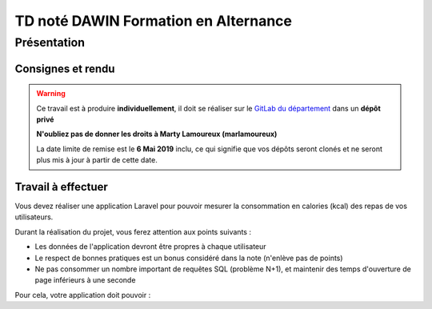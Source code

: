 TD noté DAWIN Formation en Alternance
================================

Présentation
------------

Consignes et rendu
~~~~~~~~~~~~~~~~~~

.. warning::
    Ce travail est à produire **individuellement**, il doit se réaliser sur le `GitLab du département <https://gitlab-ce.iut.u-bordeaux.fr/>`_ dans un **dépôt privé**

    **N'oubliez pas de donner les droits à Marty Lamoureux (marlamoureux)**

    La date limite de remise est le **6 Mai 2019** inclu, ce qui signifie que vos dépôts seront clonés et ne seront plus mis à jour à partir de cette date.

.. div:: alert alert-danger

    **Information**: nous exécutons des scripts automatiques pour détecter le plagiat de code, si vous nous rendez des devoirs similaires, nous le détecterons et reviendrons à la fois vers le `plagieur et le plagié <http://www.studyrama.com/vie-etudiante/se-defendre-vos-droits/triche-et-plagiat-a-l-universite/plagier-c-est-frauder-et-risquer-des-sanctions-74063>`_.

Travail à effectuer
~~~~~~~~~~~~~~~~~~~

Vous devez réaliser une application Laravel pour pouvoir mesurer la consommation en calories (kcal) des repas de vos utilisateurs.

Durant la réalisation du projet, vous ferez attention aux points suivants :

- Les données de l'application devront être propres à chaque utilisateur
- Le respect de bonnes pratiques est un bonus considéré dans la note (n'enlève pas de points)
- Ne pas consommer un nombre important de requêtes SQL (problème N+1), et maintenir des temps d'ouverture de page inférieurs à une seconde

Pour cela, votre application doit pouvoir : 

.. step::

    #-) Authentification
    ~~~~~~~~~~~~~~~~~~~~~

    Gérer l'inscription et l'authentification des utilisateurs (la partie "Mot de passe oublié" n'est pas requise)

.. step::

    #-) Gestion des repas
    ~~~~~~~~~~~~~~~~~~~~~

    Il doit être possible de créer/voir/modifier/supprimer un repas

    Ces repas sont constitués d'une date, d'un type de repas (Petit Déjeuner, Déjeuner, Encas, Dîner)

.. step::

    #-) Gestion des produits consommés
    ~~~~~~~~~~~~~~~~~~~~~~~~~~~~~~~~~~

    Pour chaque repas, l'utilisateur doit pouvoir saisir les produits consommés.

    Ces derniers doivent être saisis uniquement via leur code-barre.

    Utilisez `l'API d'Open Food Facts <https://fr.openfoodfacts.org/data>`_ pour rechercher un produit par son code-barre.

    Voici un exemple de code qui affiche le nom du produit ``3029330003533``::

        <?php

        $url = 'https://fr.openfoodfacts.org/api/v0/produit/3029330003533.json';
        $data = json_decode(file_get_contents($url), true);

        echo $data['product']['product_name']."\n";

    Ceci est juste un exemple, mais vous pouvez `utiliser Guzzle <http://docs.guzzlephp.org/en/stable/quickstart.html>`_ pour une approche plus "objet".

    Avec ces données là, vous devez enregistrer le produit dans votre base de données, via un modèle ``Product`` par exemple.
    Vous y importerez depuis l'API des informations utiles comme le nom, l'image, le code-barre et bien sûr la valeur énergétique d'un produit (attention aux valeurs selon l'unité !).

    Bien sûr, si un produit existe déjà en base, on ne va pas le réimporter

.. step::

    #-) Energie consommée sur un repas
    ~~~~~~~~~~~~~~~~~~~~~~~~~~~~~~~~~~

    Pour chaque repas, calculer et afficher l'énergie totale consommée.

.. step::

    #-) Energie consommée sur une journée
    ~~~~~~~~~~~~~~~~~~~~~~~~~~~~~~~~~~~~~

    Sur la vue des repas, afficher l'énergie consommée par tous les repas de chaque jours.

    Pour simplifier la vue, il est préférable de grouper la liste des repas par jour, et d'afficher ce total avec le jour.

.. step::

    #-) Statistiques
    ~~~~~~~~~~~~~~~~

    Ajoutez une page avec des analyses statistiques sur les données saisies :

    - Les 5 produits consommés les plus élevés énergétiquement
    - Les 5 produits consommés les moins élevés énergétiquement
    - Les 5 produits dont la totalité consommée sont les plus élevés énergétiquement (nombre_total * énergie)